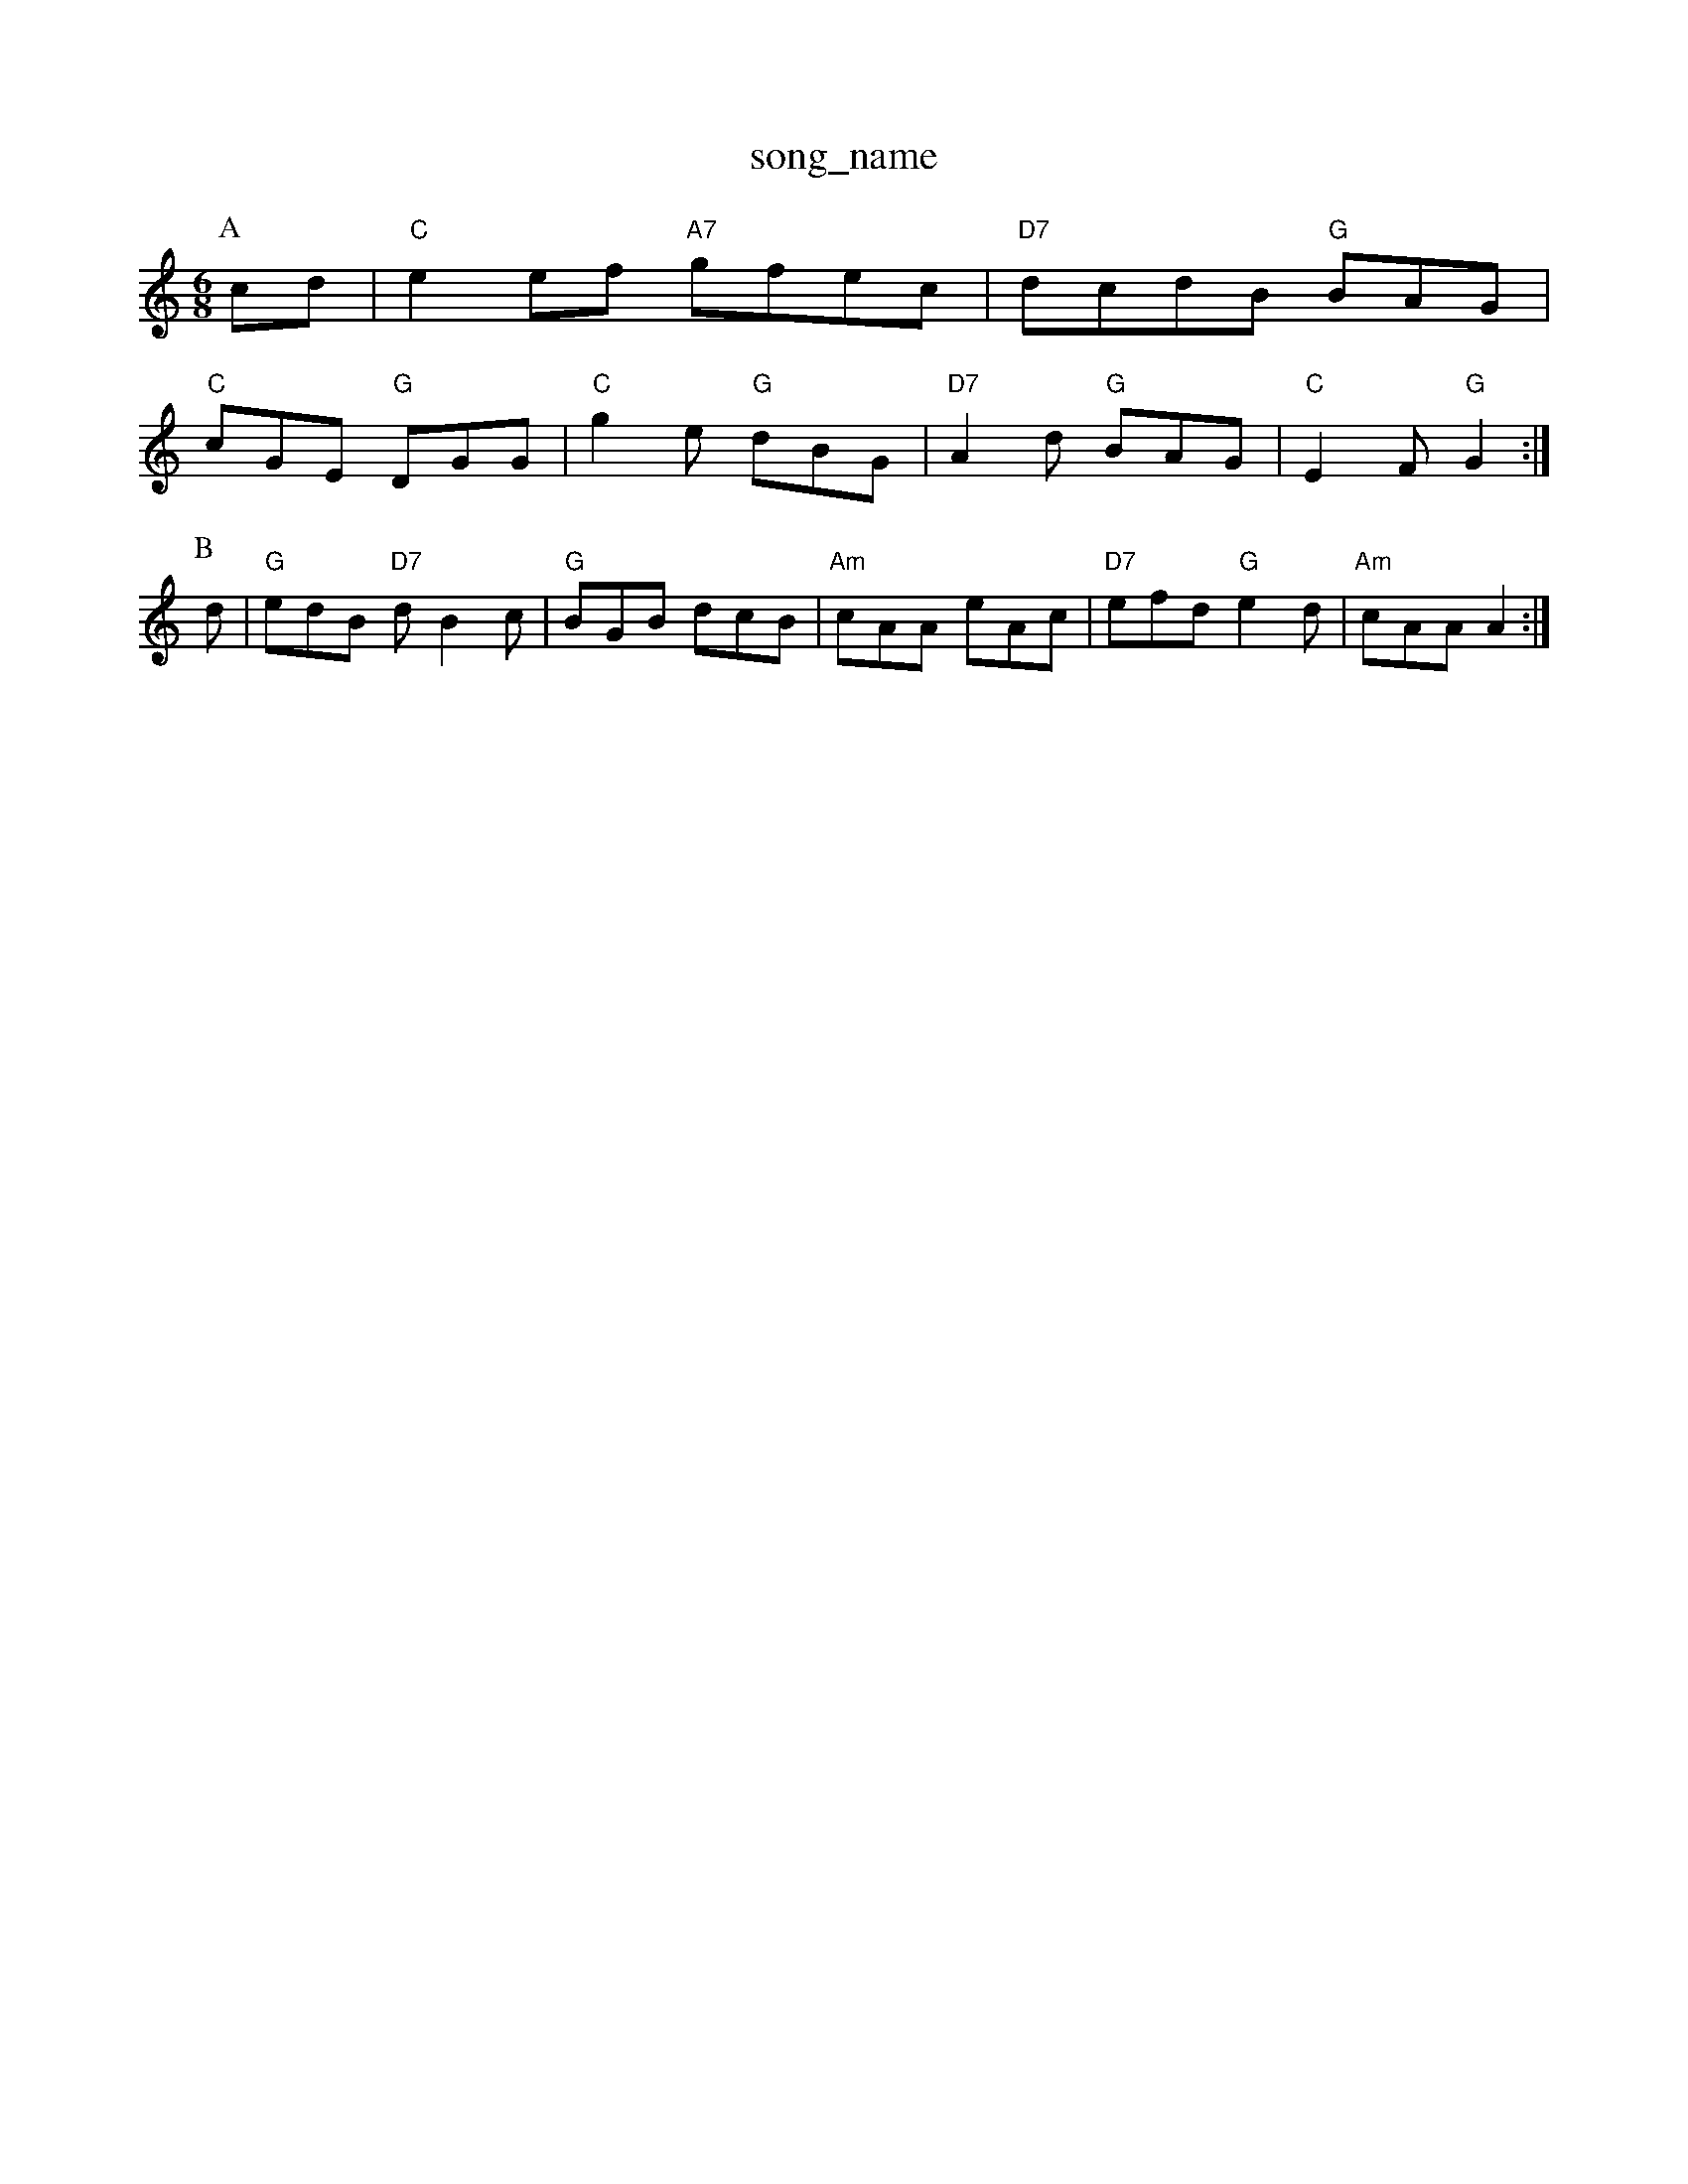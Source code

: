 X: 1
T:song_name
K:C
M:6/8
P:A
cd|"C"e2ef "A7"gfec|"D7"dcdB "G"BAG|
"C"cGE "G"DGG|"C"g2e "G"dBG|"D7"A2d "G"BAG|"C"E2F "G"G2:|
P:B
d|"G"edB "D7"dB2c|"G"BGB dcB|"Am"cAA eAc|"D7"efd "G"e2d|"Am"cAA A2:|

X: 312
T:The Household Brigade
% Nottingham Music Database
S:FTB, via EF
M:4/4
K:D
M:6/8
P:A
|:f|"D"d2A ABA|"G"G2A BGA|"G"B2c d2e|
"D"f2g a2f|"G"b2g "A7"a2f|"D"d2e f2g|"D7"a3 f2a|"G"b2a gfg|"Bm"bba gfe|"A"c2B E^AB|"Em"e2e "B7"d2B|"Am"c2c cBA|"Em"E3 B2A|"D"B2c d2e|
"Bm"fgf f2d|"Em"e2g g2f e2c|"Bm"B3 d3|
"Em"b2b g2e g2g|"Bm"B^dB dBd|"Em"e2e "A7"B2^c|\
"D"d2A,m ED
M:4/4
L:1/4
K:A
P:A
|:A/2B/2| "A"cc/2A/2 cB/2c/2|"D"d/2e/2f/2d/2 A/2d/2e/2f/2|\
"Em"g/2f/2e/2d/2 "A7"cF/2A/2|
"D"df/2d/2 A/2d/2f/2d/2|"Am"A^c/2A/2 "G"B/2G/2A/2B/2|\
"Am"ce "D7"A2|
"G""Em"GG/2A/2 "Am"BA/2G/2|"D7/a"B/2 "C"gf/2e/2|\
"G"dd/2e/2 d/2B/2A/2G/2|"Am"BA "D7"A/2c/2B/2A/2|
"G"GB/2G/2 D/2G/2B/2G/2|"G"BB/2A/2 "D7"B/2c/2B/2A/2|\
"G"GG/2G/2 G/2G/2|"Em"E/2D/2 E/2G/2|"A7"A2|"D"F/2A/2A/2B/2 A/2B/2d/2e/2|"D"f/2g/2a/2g/2 f/2e/2d/2f/2|\
"A"a3/2e/2 c3/2c/2|"Bm"c3/2B/2 "E7"c/2d/2e/2c/2 "C"=B/2c/2|"G"d/2B/2 "C"A/2G/2|"G"B/2A/4B/4 "Am"B/2A/2|\
"D7"A2|"G"g3/4f/4 g/2d/2|\
"Am"e/2a/2 g/2e/2|"G"d/2B/2 G/2A/4B/4|"G"g/2d/2 g/2d/2|\
"D7"c/4e/4g/2d/2c|"G"BdB "D7"A2G|"G"GBd "D7"d2e/2f/2|"G"g2g "C"c2e|"G"dBG "D7"A2F|
"G"G2G "G"G2B|"Am"d2B "D7"A2G|"G"G3 -G2||

X: 270
T:Abburbs Hill
% Nottingham Music Database
S:Pat
M:3/4
L:1/4
K:C
e/2d/2|"C"c2d|"C"egg|"F"f2a|"G7"g2f|"C"gj-|"F"af dz|
"Bb"_b3/2b/2b|DCAkt
% Nottingham Music Database
S:Ralph Rag
Y:AB
M:4/4
L:1/8
R:Hornpipe
K:A
P:A
cd|"A"e2e2 c2cd|"A"e2e2 c2cd|"E4
P:A
ce|"A"A"c2 cB|
"A7"AG GG|"D"FA FA|d/2e/2f/2g/2 a/2Em"E3 -"G7"E2E|"C"C3 "E7"E2^G|
"Am"E^AB c2d|e3 -"G"d2g -"D7"gfg:|[2"D7" "A"e2dc "D"A2d|\
"G"Bcd "A7"edc|"D"d3 -d3:|
X: 249
T:Jacob (or Enrico)
% Nottingham Music Database
S:Wolfstone, Arr EF/HJF
M:6/8
K:C
g2^g |"C"a3 g2e|"C"d2c "Bm7"B2A|"Em"E2E "D7"E2g|
"G"dcB "Bm"AGF|"Em"G2A B2d| [1"Em"e3 "D7"d2||
X: 323
T:William and Nancy
% Nottingham Music Database
S:Chris Dewhurst, via Phil Rowe
M:6/8
K:A
A/2B/2|"A"c2E EFE|"D"F2A A2f|"E7"e2e e2e|"A"c2e cBA|"D"[d3-d3-]"BA cA|"G"g3/2f/2 "A7"ec|"D"d2 d:|
A|"D"FA/2A/2 AA/2B/2|"D"Ad/2A/2 "G"B/2A/2G/2B/2|\
"A7"A/2d/2c/2e/2 "D"d:|
P:B
f/2g/2|"D"ag/2a/2 "E"f/2e/2f/2e/2|"Bm"d/2c/2B/2A/2 "E^GB|
"Am"ea/2A/2 a/2A/2e/2A/2|"Am"a/2A/2(3A/2A/2A/2 e/2f/2e/2d/2|"A"^c/2d/2e/2f/2 "G"g/2a/2g/2f/2|\
"E7"e/2d/2c/2B/2 "A7"c/2e/2f/2g/2|"D"a3/2a/2 af|
"D7"A3/2B/2 Ac|"G"BG "D7"AF|"G"G2 G:|
P:B
B/2c/2|"G"d2 d3/2e/2|"G"dB AG|"C"cd ef|"C"g2 fe|"G"d2 GA/2G/2|"D7"F/2G/2A/2B/2 c "C"E2E|"G"D2B, D2D|"C"EFG "D7"A2F|"G"G3 G2:|
P:B
D|"C"E2G c2B|A2B c2d|e3 d2B|"C"c3 e3|||

X: 27
T:Kelry the Boy From Kilken
% Nottingham Music Database
S:Athole p148, via EF
Y:AB
M:2/4
L:1/4
K:G
G/2A/2|"Em"(3B/2G/2B/2(3A/2B/2G/2 (3G/2A/2G/2|"Em"BB/2B/2 "A7"AA/2G/2|
"D"FA dc|"G"B/2A/2B/2c/2 "Em"Bg|"A7"ec Ac|"D"d2 d::
f|"D"a3/2g/2 fa|"D"dd "B7"f/2e/2d/2c/2|"E7"B^A Bc|[1"A"AF :|
 [2"A"A2 A:|[2"A"A3/2c/2c/2d/2 "E7"ed|\
"A7"c/2e/2d/2c/2 BA|
"GE/4C/4F A/2c/2B/2A/2B/2d/2|"D7"A/2B/2A/2F/2 Dd/2c/2|"G"B/